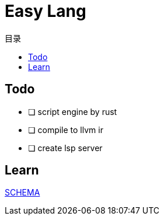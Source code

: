 = Easy Lang
:experimental:
:icons: font
:toc: right
:toc-title: 目录
:toclevels: 4
:source-highlighter: rouge

== Todo

- [ ] script engine by rust
- [ ] compile to llvm ir
- [ ] create lsp server

== Learn

link:SCHEMA.adoc[SCHEMA]
